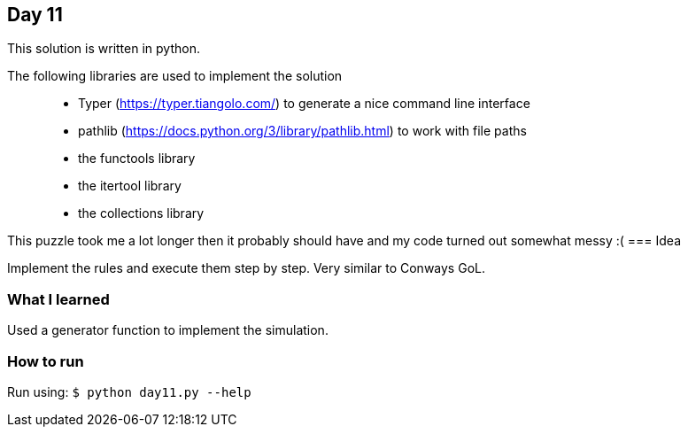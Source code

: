 == Day 11

This solution is written in python.

The following libraries are used to implement the solution::
* Typer (https://typer.tiangolo.com/) to generate a nice command line interface
* pathlib (https://docs.python.org/3/library/pathlib.html) to work with file paths
* the functools library 
* the itertool library
* the collections library

This puzzle took me a lot longer then it probably should have and my code turned out somewhat messy :(
=== Idea

Implement the rules and execute them step by step. 
Very similar to Conways GoL.

=== What I learned

Used a generator function to implement the simulation.

=== How to run

Run using:
`$ python day11.py --help`
